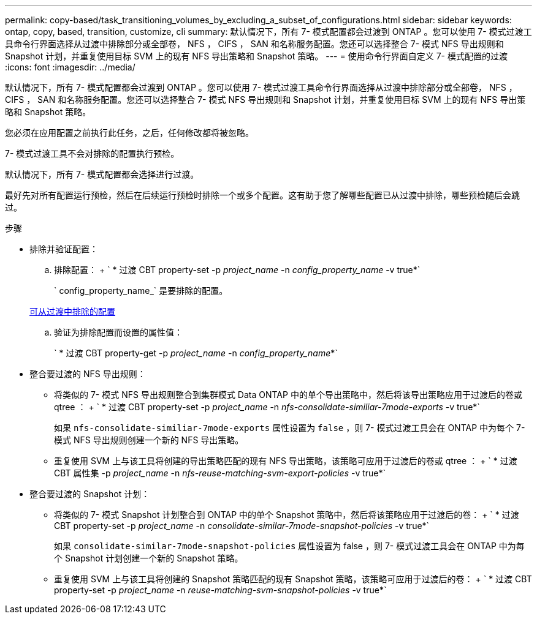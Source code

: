 ---
permalink: copy-based/task_transitioning_volumes_by_excluding_a_subset_of_configurations.html 
sidebar: sidebar 
keywords: ontap, copy, based, transition, customize, cli 
summary: 默认情况下，所有 7- 模式配置都会过渡到 ONTAP 。您可以使用 7- 模式过渡工具命令行界面选择从过渡中排除部分或全部卷， NFS ， CIFS ， SAN 和名称服务配置。您还可以选择整合 7- 模式 NFS 导出规则和 Snapshot 计划，并重复使用目标 SVM 上的现有 NFS 导出策略和 Snapshot 策略。 
---
= 使用命令行界面自定义 7- 模式配置的过渡
:icons: font
:imagesdir: ../media/


[role="lead"]
默认情况下，所有 7- 模式配置都会过渡到 ONTAP 。您可以使用 7- 模式过渡工具命令行界面选择从过渡中排除部分或全部卷， NFS ， CIFS ， SAN 和名称服务配置。您还可以选择整合 7- 模式 NFS 导出规则和 Snapshot 计划，并重复使用目标 SVM 上的现有 NFS 导出策略和 Snapshot 策略。

您必须在应用配置之前执行此任务，之后，任何修改都将被忽略。

7- 模式过渡工具不会对排除的配置执行预检。

默认情况下，所有 7- 模式配置都会选择进行过渡。

最好先对所有配置运行预检，然后在后续运行预检时排除一个或多个配置。这有助于您了解哪些配置已从过渡中排除，哪些预检随后会跳过。

.步骤
* 排除并验证配置：
+
.. 排除配置： + ` * 过渡 CBT property-set -p _project_name_ -n _config_property_name_ -v true*`
+
` config_property_name_` 是要排除的配置。

+
xref:reference_configurations_that_can_be_excluded.adoc[可从过渡中排除的配置]

.. 验证为排除配置而设置的属性值：
+
` * 过渡 CBT property-get -p _project_name_ -n _config_property_name_*`



* 整合要过渡的 NFS 导出规则：
+
** 将类似的 7- 模式 NFS 导出规则整合到集群模式 Data ONTAP 中的单个导出策略中，然后将该导出策略应用于过渡后的卷或 qtree ： + ` * 过渡 CBT property-set -p _project_name_ -n _nfs-consolidate-similiar-7mode-exports_ -v true*`
+
如果 `nfs-consolidate-similiar-7mode-exports` 属性设置为 `false` ，则 7- 模式过渡工具会在 ONTAP 中为每个 7- 模式 NFS 导出规则创建一个新的 NFS 导出策略。

** 重复使用 SVM 上与该工具将创建的导出策略匹配的现有 NFS 导出策略，该策略可应用于过渡后的卷或 qtree ： + ` * 过渡 CBT 属性集 -p _project_name_ -n _nfs-reuse-matching-svm-export-policies_ -v true*`


* 整合要过渡的 Snapshot 计划：
+
** 将类似的 7- 模式 Snapshot 计划整合到 ONTAP 中的单个 Snapshot 策略中，然后将该策略应用于过渡后的卷： + ` * 过渡 CBT property-set -p _project_name_ -n _consolidate-similar-7mode-snapshot-policies_ -v true*`
+
如果 `consolidate-similar-7mode-snapshot-policies` 属性设置为 false ，则 7- 模式过渡工具会在 ONTAP 中为每个 Snapshot 计划创建一个新的 Snapshot 策略。

** 重复使用 SVM 上与该工具将创建的 Snapshot 策略匹配的现有 Snapshot 策略，该策略可应用于过渡后的卷： + ` * 过渡 CBT property-set -p _project_name_ -n _reuse-matching-svm-snapshot-policies_ -v true*`



